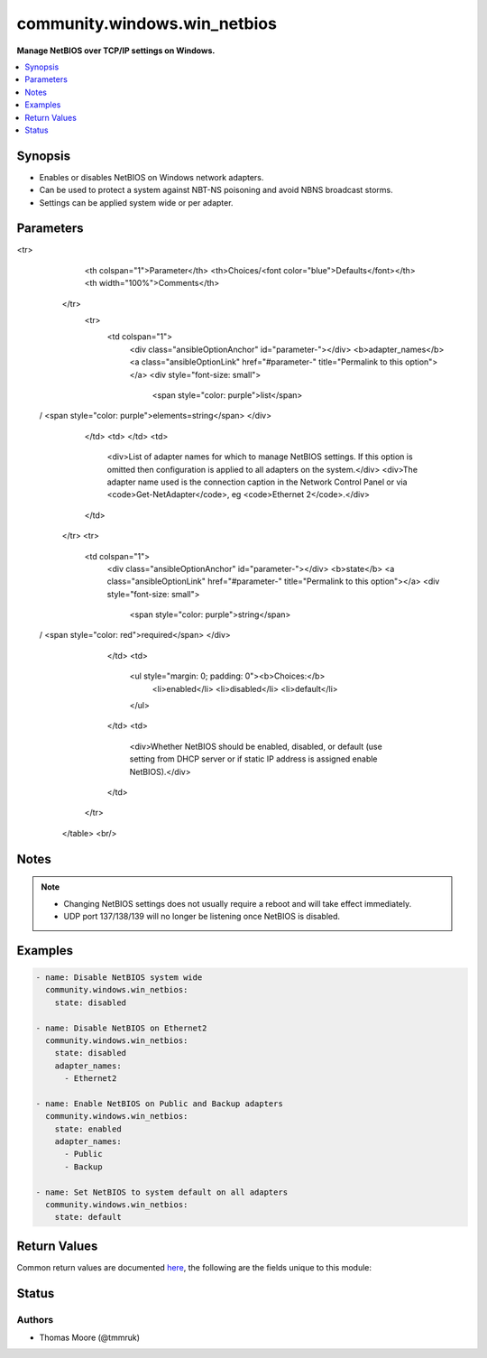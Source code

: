 .. _community.windows.win_netbios_module:


*****************************
community.windows.win_netbios
*****************************

**Manage NetBIOS over TCP/IP settings on Windows.**



.. contents::
   :local:
   :depth: 1


Synopsis
--------
- Enables or disables NetBIOS on Windows network adapters.
- Can be used to protect a system against NBT-NS poisoning and avoid NBNS broadcast storms.
- Settings can be applied system wide or per adapter.




Parameters
----------

.. raw:: html

    <table  border=0 cellpadding=0 class="documentation-table">
<tr>
            <th colspan="1">Parameter</th>
            <th>Choices/<font color="blue">Defaults</font></th>
            <th width="100%">Comments</th>
        </tr>
            <tr>
                <td colspan="1">
                    <div class="ansibleOptionAnchor" id="parameter-"></div>
                    <b>adapter_names</b>
                    <a class="ansibleOptionLink" href="#parameter-" title="Permalink to this option"></a>
                    <div style="font-size: small">
                        <span style="color: purple">list</span>
 / <span style="color: purple">elements=string</span>                    </div>
                </td>
                <td>
                </td>
                <td>
                        <div>List of adapter names for which to manage NetBIOS settings. If this option is omitted then configuration is applied to all adapters on the system.</div>
                        <div>The adapter name used is the connection caption in the Network Control Panel or via <code>Get-NetAdapter</code>, eg <code>Ethernet 2</code>.</div>
                </td>
            </tr>
            <tr>
                <td colspan="1">
                    <div class="ansibleOptionAnchor" id="parameter-"></div>
                    <b>state</b>
                    <a class="ansibleOptionLink" href="#parameter-" title="Permalink to this option"></a>
                    <div style="font-size: small">
                        <span style="color: purple">string</span>
 / <span style="color: red">required</span>                    </div>
                </td>
                <td>
                        <ul style="margin: 0; padding: 0"><b>Choices:</b>
                                    <li>enabled</li>
                                    <li>disabled</li>
                                    <li>default</li>
                        </ul>
                </td>
                <td>
                        <div>Whether NetBIOS should be enabled, disabled, or default (use setting from DHCP server or if static IP address is assigned enable NetBIOS).</div>
                </td>
            </tr>
    </table>
    <br/>


Notes
-----

.. note::
   - Changing NetBIOS settings does not usually require a reboot and will take effect immediately.
   - UDP port 137/138/139 will no longer be listening once NetBIOS is disabled.



Examples
--------

.. code-block:: yaml+jinja

    - name: Disable NetBIOS system wide
      community.windows.win_netbios:
        state: disabled

    - name: Disable NetBIOS on Ethernet2
      community.windows.win_netbios:
        state: disabled
        adapter_names:
          - Ethernet2

    - name: Enable NetBIOS on Public and Backup adapters
      community.windows.win_netbios:
        state: enabled
        adapter_names:
          - Public
          - Backup

    - name: Set NetBIOS to system default on all adapters
      community.windows.win_netbios:
        state: default



Return Values
-------------
Common return values are documented `here <https://docs.ansible.com/ansible/latest/reference_appendices/common_return_values.html#common-return-values>`_, the following are the fields unique to this module:

.. raw:: html

    <table border=0 cellpadding=0 class="documentation-table">
        <tr>
            <th colspan="1">Key</th>
            <th>Returned</th>
            <th width="100%">Description</th>
        </tr>
            <tr>
                <td colspan="1">
                    <div class="ansibleOptionAnchor" id="return-"></div>
                    <b>reboot_required</b>
                    <a class="ansibleOptionLink" href="#return-" title="Permalink to this return value"></a>
                    <div style="font-size: small">
                      <span style="color: purple">boolean</span>
                    </div>
                </td>
                <td>always</td>
                <td>
                            <div>Boolean value stating whether a system reboot is required.</div>
                    <br/>
                        <div style="font-size: smaller"><b>Sample:</b></div>
                        <div style="font-size: smaller; color: blue; word-wrap: break-word; word-break: break-all;">True</div>
                </td>
            </tr>
    </table>
    <br/><br/>


Status
------


Authors
~~~~~~~

- Thomas Moore (@tmmruk)
